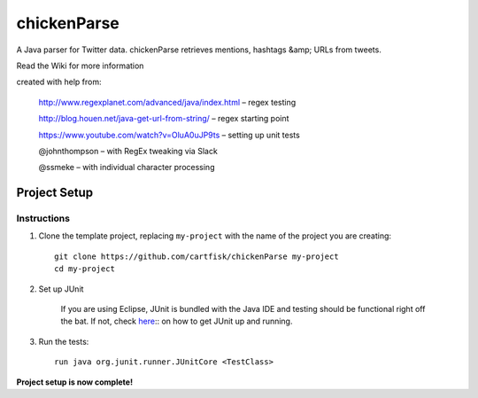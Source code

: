=========================
 chickenParse
=========================

A Java parser for Twitter data.
chickenParse retrieves mentions, hashtags &amp; URLs from tweets.  

Read the Wiki for more information  
  
created with help from:

	  http://www.regexplanet.com/advanced/java/index.html – regex testing

	  http://blog.houen.net/java-get-url-from-string/ – regex starting point

	  https://www.youtube.com/watch?v=OluA0uJP9ts – setting up unit tests
	
	  @johnthompson – with RegEx tweaking via Slack

	  @ssmeke – with individual character processing

Project Setup
=============

Instructions
------------

#. Clone the template project, replacing ``my-project`` with the name of the project you are creating::

        git clone https://github.com/cartfisk/chickenParse my-project
        cd my-project

#. Set up JUnit

	If you are using Eclipse, JUnit is bundled with the Java IDE and testing should be functional right off the bat.
	If not, check here_:: on how to get JUnit up and running.


#. Run the tests::

        run java org.junit.runner.JUnitCore <TestClass>

**Project setup is now complete!**

.. _here: https://github.com/junit-team/junit/wiki/Download-and-Install
	
